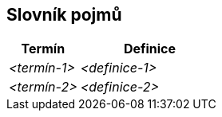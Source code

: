 ifndef::imagesdir[:imagesdir: ../images]

[[section-glossary]]
== Slovník pojmů

ifdef::arc42help[]
[role="arc42help"]
****
.Obsah
Nejdůležitější doménové a technické termíny, které zainteresované strany používají při diskuzi o systému.

Pokud pracujete ve vícejazyčných týmech, můžete glosář používat jako zdroj překladů.

.Motivace
Je důležité jasně definovat klíčové pojmy, aby všechny zainteresované strany

* chápaly tyto pojmy stejně
* a aby neexistovalo pro jednu a stejnou věc více variant

.Forma
* Tabulka se sloupci <Termín> a <Definice>.
* Potenciálně více sloupců v případě, že potřebujete překlady.


.Další informace

Anglická dokumentace arc42: https://docs.arc42.org/section-12/[Glossary].

****
endif::arc42help[]

[cols="e,2e" options="header"]
|===
|Termín |Definice

|<termín-1>
|<definice-1>

|<termín-2>
|<definice-2>
|===

